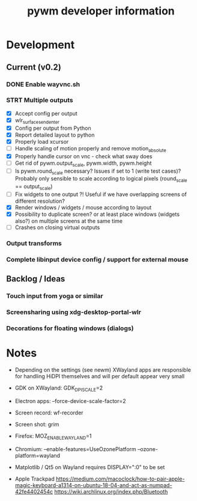 #+TITLE: pywm developer information

* Development
** Current (v0.2)
*** DONE Enable wayvnc.sh
*** STRT Multiple outputs
- [X] Accept config per output
- [X] wlr_surface_send_enter
- [X] Config per output from Python
- [X] Report detailed layout to python
- [X] Properly load xcursor
- [ ] Handle scaling of motion properly and remove motion_absolute
- [X] Properly handle cursor on vnc - check what sway does
- [ ] Get rid of pywm.output_scale, pywm.width, pywm.height
- [ ] Is pywm.round_scale necessary? Issues if set to 1 (write test cases)? Probably only sensible to scale according to logical pixels (round_scale == output_scale)
- [ ] Fix widgets to one output ?! Useful if we have overlapping screens of different resolution?
- [X] Render windows / widgets / mouse according to layout
- [X] Possibility to duplicate screen? or at least place windows (widgets also?) on multiple screens at the same time
- [ ] Crashes on closing virtual outputs
*** Output transforms
*** Complete libinput device config / support for external mouse

** Backlog / Ideas
*** Touch input from yoga or similar
*** Screensharing using xdg-desktop-portal-wlr
*** Decorations for floating windows (dialogs)


* Notes
- Depending on the settings (see newm) XWayland apps are responsible for handling HiDPI themselves and will per default appear very small
- GDK on XWayland: GDK_DPI_SCALE=2
- Electron apps: --force-device-scale-factor=2

- Screen record: wf-recorder
- Screen shot: grim
- Firefox: MOZ_ENABLE_WAYLAND=1
- Chromium: --enable-features=UseOzonePlatform --ozone-platform=wayland
- Matplotlib / Qt5 on Wayland requires DISPLAY=":0" to be set
- Apple Trackpad
        https://medium.com/macoclock/how-to-pair-apple-magic-keyboard-a1314-on-ubuntu-18-04-and-act-as-numpad-42fe4402454c
        https://wiki.archlinux.org/index.php/Bluetooth
